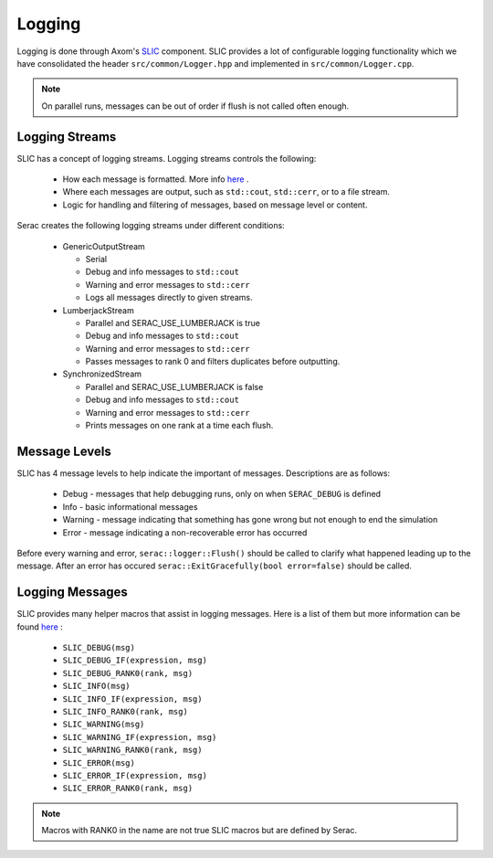 .. ## Copyright (c) 2019-2020, Lawrence Livermore National Security, LLC and
.. ## other Serac Project Developers. See the top-level COPYRIGHT file for details.
.. ##
.. ## SPDX-License-Identifier: (BSD-3-Clause)

=======
Logging
=======

Logging is done through Axom's `SLIC <https://axom.readthedocs.io/en/develop/axom/slic/docs/sphinx/index.html>`_
component. SLIC provides a lot of configurable logging functionality which we have consolidated the header
``src/common/Logger.hpp`` and implemented in ``src/common/Logger.cpp``.

.. note::
  On parallel runs, messages can be out of order if flush is not called often enough.

Logging Streams
---------------

SLIC has a concept of logging streams.  Logging streams controls the following:

 * How each message is formatted. More info `here <https://axom.readthedocs.io/en/develop/axom/slic/docs/sphinx/sections/architecture.html#log-message-format>`_ .
 * Where each messages are output, such as ``std::cout``, ``std::cerr``, or to a file stream.
 * Logic for handling and filtering of messages, based on message level or content.

Serac creates the following logging streams under different conditions:


   * GenericOutputStream

     * Serial
     * Debug and info messages to ``std::cout``
     * Warning and error messages to ``std::cerr``
     * Logs all messages directly to given streams.

   * LumberjackStream

     * Parallel and SERAC_USE_LUMBERJACK is true
     * Debug and info messages to ``std::cout``
     * Warning and error messages to ``std::cerr``
     * Passes messages to rank 0 and filters duplicates before outputting.

   * SynchronizedStream

     * Parallel and SERAC_USE_LUMBERJACK is false
     * Debug and info messages to ``std::cout``
     * Warning and error messages to ``std::cerr``
     * Prints messages on one rank at a time each flush.

Message Levels
--------------

SLIC has 4 message levels to help indicate the important of messages. Descriptions are as follows:

 * Debug - messages that help debugging runs, only on when ``SERAC_DEBUG`` is defined
 * Info - basic informational messages
 * Warning - message indicating that something has gone wrong but not enough to end the simulation
 * Error - message indicating a non-recoverable error has occurred

Before every warning and error, ``serac::logger::Flush()`` should be called to clarify what happened
leading up to the message.  After an error has occured ``serac::ExitGracefully(bool error=false)`` should
be called.

Logging Messages
----------------

SLIC provides many helper macros that assist in logging messages. Here is a list of them but more information
can be found `here <https://axom.readthedocs.io/en/develop/axom/slic/docs/sphinx/sections/appendix.html#slic-macros-used-in-axom>`_ :

 * ``SLIC_DEBUG(msg)``
 * ``SLIC_DEBUG_IF(expression, msg)``
 * ``SLIC_DEBUG_RANK0(rank, msg)``
 * ``SLIC_INFO(msg)``
 * ``SLIC_INFO_IF(expression, msg)``
 * ``SLIC_INFO_RANK0(rank, msg)``
 * ``SLIC_WARNING(msg)``
 * ``SLIC_WARNING_IF(expression, msg)``
 * ``SLIC_WARNING_RANK0(rank, msg)``
 * ``SLIC_ERROR(msg)``
 * ``SLIC_ERROR_IF(expression, msg)``
 * ``SLIC_ERROR_RANK0(rank, msg)``


.. note::
  Macros with RANK0 in the name are not true SLIC macros but are defined by Serac.

